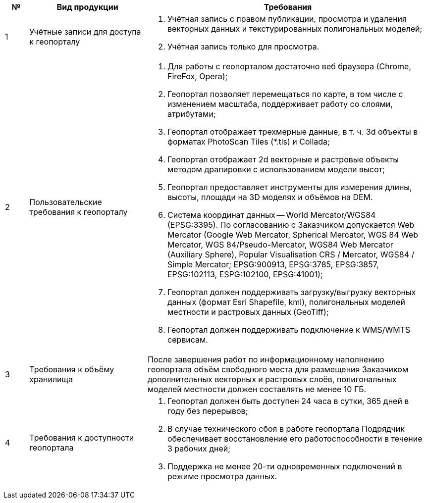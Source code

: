 [caption=""]
[cols="^1,5,12"]
[options="header"]
[width="100%",options="header"]
|====================
| № | Вид продукции | Требования 
| 1 | Учётные записи для доступа к геопорталу
a| 
. Учётная запись с правом публикации, просмотра и удаления векторных данных и текстурированных полигональных моделей;
. Учётная запись только для просмотра.
| 2 | Пользовательские требования к геопорталу
a|
. Для работы с геопорталом достаточно веб браузера (Chrome, FireFox, Opera);
. Геопортал позволяет перемещаться по карте, в том числе с изменением масштаба, поддерживает работу со слоями, атрибутами;
. Геопортал отображает трехмерные данные, в т. ч. 3d объекты в форматах PhotoScan Tiles (*.tls) и Collada;
. Геопортал отображает 2d векторные и растровые объекты методом драпировки с использованием модели высот;
. Геопортал предоставляет инструменты для измерения длины, высоты, площади на 3D моделях и объёмов на DEM.
. Система координат данных -- World Mercator/WGS84 (EPSG:3395). По согласованию с Заказчиком допускается Web Mercator (Google Web Mercator, Spherical Mercator, WGS 84 Web Mercator, WGS 84/Pseudo-Mercator, WGS84 Web Mercator (Auxiliary Sphere), Popular Visualisation CRS / Mercator, WGS84 / Simple Mercator; EPSG:900913, EPSG:3785, EPSG:3857, EPSG:102113, ESPG:102100, EPSG:41001);
. Геопортал должен поддерживать загрузку/выгрузку векторных данных (формат Esri Shapefile, kml), полигональных моделей местности и растровых данных (GeoTiff);
. Геопортал должен поддерживать подключение к WMS/WMTS сервисам.
| 3 | Требования к объёму хранилища
a|
После завершения работ по информационному наполнению геопортала объём свободного места для размещения Заказчиком дополнительных векторных и растровых слоёв, полигональных моделей местности должен составлять не менее 10 ГБ.
| 4 | Требования к доступности геопортала
a|
. Геопортал должен быть доступен 24 часа в сутки, 365 дней в году без перерывов;
. В случае технического сбоя в работе геопортала Подрядчик обеспечивает восстановление его работоспособности в течение 3 рабочих дней;
. Поддержка не менее 20-ти одновременных подключений в режиме просмотра данных.
|====================